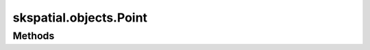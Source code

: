 
skspatial.objects.Point
=======================

Methods
-------
.. autosummary::
   :toctree: Point/methods

   ~skspatial.objects.Point.distance_point
   ~skspatial.objects.Point.plot_2d
   ~skspatial.objects.Point.plot_3d
